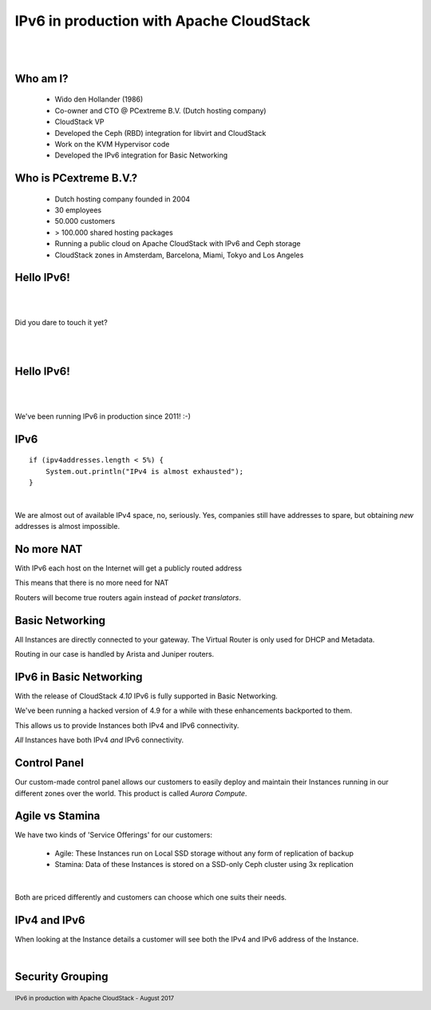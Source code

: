 .. footer::

   IPv6 in production with Apache CloudStack - August 2017

IPv6 in production with Apache CloudStack
##########################################

|
|

.. image:: ../../common/images/cloudstack/acslogo.png
   :align: center
   :width: 1200

Who am I?
---------

    * Wido den Hollander (1986)
    * Co-owner and CTO @ PCextreme B.V. (Dutch hosting company)
    * CloudStack VP
    * Developed the Ceph (RBD) integration for libvirt and CloudStack
    * Work on the KVM Hypervisor code
    * Developed the IPv6 integration for Basic Networking

Who is PCextreme B.V.?
----------------------

    * Dutch hosting company founded in 2004
    * 30 employees
    * 50.000 customers
    * > 100.000 shared hosting packages
    * Running a public cloud on Apache CloudStack with IPv6 and Ceph storage
    * CloudStack zones in Amsterdam, Barcelona, Miami, Tokyo and Los Angeles

Hello IPv6!
-----------

|
|

Did you dare to touch it yet?

|
|

Hello IPv6!
-----------

|
|

We've been running IPv6 in production since 2011! :-)

IPv6
----

::

    if (ipv4addresses.length < 5%) {
        System.out.println("IPv4 is almost exhausted");
    }

|

We are almost out of available IPv4 space, no, seriously. Yes, companies still have
addresses to spare, but obtaining *new* addresses is almost impossible.

No more NAT
-----------
With IPv6 each host on the Internet will get a publicly routed address

This means that there is no more need for NAT

Routers will become true routers again instead of *packet translators*.

Basic Networking
----------------
All Instances are directly connected to your gateway. The Virtual Router is only used
for DHCP and Metadata.

Routing in our case is handled by Arista and Juniper routers.

IPv6 in Basic Networking
------------------------
With the release of CloudStack *4.10* IPv6 is fully supported in Basic Networking.

We've been running a hacked version of 4.9 for a while with these enhancements backported to them.

This allows us to provide Instances both IPv4 and IPv6 connectivity.

*All* Instances have both IPv4 *and* IPv6 connectivity.

Control Panel
-------------
Our custom-made control panel allows our customers to easily deploy and maintain their Instances
running in our different zones over the world. This product is called *Aurora Compute*.

.. image:: ./cp_pcextreme_overview.png
    :align: center


Agile vs Stamina
----------------
We have two kinds of 'Service Offerings' for our customers:

    * Agile: These Instances run on Local SSD storage without any form of replication of backup
    * Stamina: Data of these Instances is stored on a SSD-only Ceph cluster using 3x replication

|

Both are priced differently and customers can choose which one suits their needs.

IPv4 and IPv6
-------------

When looking at the Instance details a customer will see both the IPv4 and IPv6 address of the Instance.

|

.. image:: ./cp_ip4_ipv6.png
    :align: center

Security Grouping
-----------------